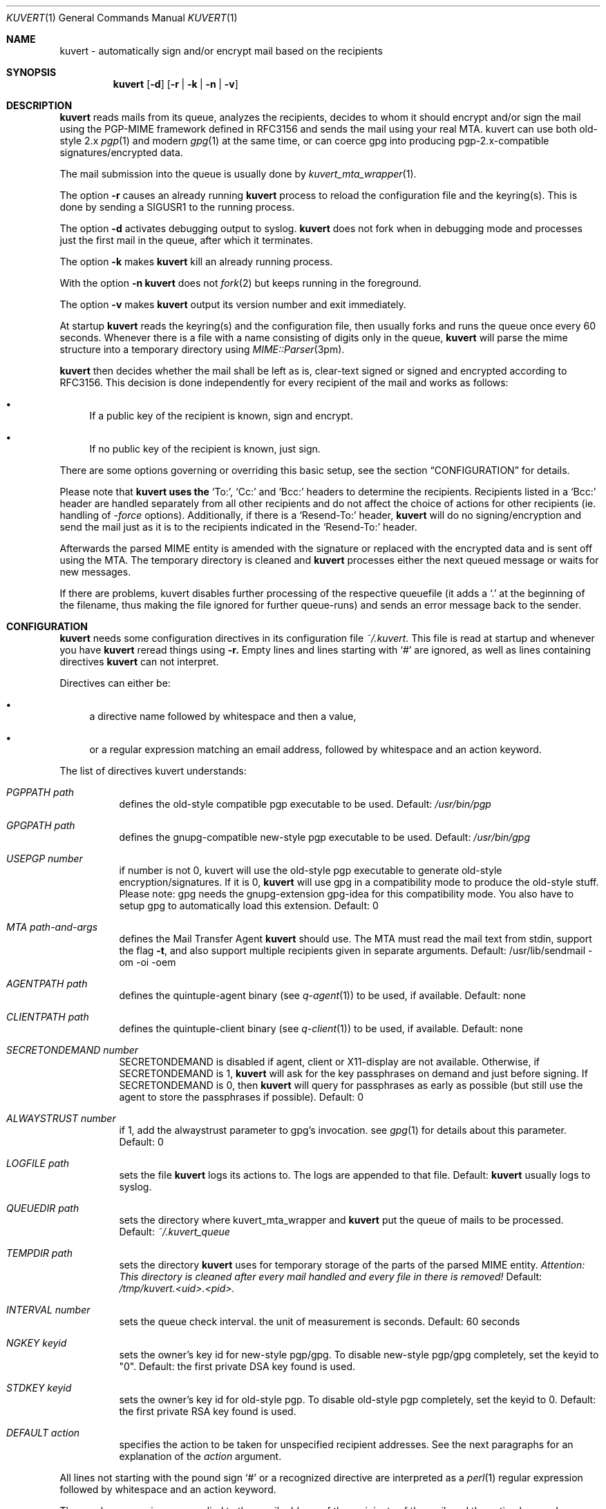 .Dd April 25, 2002
.Dt KUVERT 1
.Os Unix
.Sh NAME
kuvert \- automatically sign and/or encrypt mail based on the recipients
.Sh SYNOPSIS
.Nm kuvert
.Op Fl d
.Op Fl r | Fl k | Fl n | Fl v
.Sh DESCRIPTION
.Nm kuvert 
reads mails from its queue, analyzes the recipients, decides to whom
it should encrypt and/or sign the mail using the PGP-MIME framework
defined in RFC3156 and sends the mail using your real MTA. kuvert can use
both old-style 2.x 
.Xr pgp 1
and modern 
.Xr gpg 1
at the same time, or can
coerce gpg into producing pgp-2.x-compatible signatures/encrypted data.
.Pp
The mail submission into the queue is usually done by
.Xr kuvert_mta_wrapper "1".
.Pp
The option 
.Fl r
causes an already running 
.Nm kuvert
process to reload the configuration file and the keyring(s).
This is done by sending a SIGUSR1 to the running process.
.Pp
The option
.Fl d
activates debugging output to syslog.
.Nm kuvert 
does not fork when in debugging mode and processes just the
first mail in the queue, after which it terminates.
.Pp
The option
.Fl k
makes 
.Nm kuvert
kill an already running process.
.Pp
With the option
.Fl n
.Nm kuvert
does not 
.Xr fork 2
but keeps running in the foreground.
.Pp
The option
.Fl v
makes
.Nm kuvert
output its version number and exit immediately.
.Pp
At startup 
.Nm kuvert
reads the keyring(s) and the configuration file,
then usually forks and runs the queue once every 60 seconds.
Whenever there is a file with a name consisting of digits only in the
queue, 
.Nm kuvert
will parse the mime structure into a temporary directory using 
.Xr MIME::Parser "3pm".
.Pp
.Nm kuvert
then decides whether the mail shall be left as is, clear-text signed
or signed and encrypted according to RFC3156.
This decision is done independently for every recipient of the
mail and works as follows: 
.Bl -bullet
.It
If a public key of the recipient is known, sign and encrypt.
.It 
If no public key of the recipient is known, just sign.
.El
.Pp
There are some options governing or overriding this basic setup, see
the section
.Sx CONFIGURATION
for details.
.Pp
Please note that 
.Nm kuvert uses the 
.Ql To: ,
.Ql Cc:
and
.Ql Bcc:
headers to determine
the recipients. 
Recipients listed in a
.Ql Bcc: 
header are handled separately from all other recipients and do not affect
the choice of actions for other recipients (ie. handling of 
.Ar -force 
options).
Additionally, if there is a 
.Ql Resend-To:
header, 
.Nm kuvert
will do no signing/encryption and send the mail just as it
is to the recipients indicated in the 
.Ql Resend-To:
header.
.Pp
Afterwards the parsed MIME entity is amended with the signature or
replaced with the encrypted data and is sent off using the MTA.
The temporary directory is cleaned and 
.Nm kuvert
processes either the
next queued message or waits for new messages.
.Pp
If there are problems, kuvert disables further processing of the respective
queuefile (it adds a 
.Ql \&. 
at the beginning of the filename, thus making the file ignored for further
queue-runs)
and sends an error message back to the sender.
.Sh CONFIGURATION
.Nm kuvert
needs some configuration directives in its configuration file
.Pa ~/.kuvert .
This file is read at startup and whenever you have 
.Nm kuvert 
reread things using 
.Fl r.
Empty lines and lines starting with
.Ql #
are ignored, as well as lines containing directives 
.Nm kuvert
can not interpret. 
.Pp
Directives can either be:
.Bl -bullet
.It
a directive name followed by whitespace and then a value,
.It 
or a regular expression matching an email address, followed by whitespace and an action keyword.
.El
.Pp
The list of directives kuvert understands:
.Bl -tag
.It Ar PGPPATH Pa path
defines the old-style compatible pgp executable to be used.
Default: 
.Pa /usr/bin/pgp
.It Ar GPGPATH Pa path
defines the gnupg-compatible new-style pgp executable to be used.
Default: 
.Pa /usr/bin/gpg
.It Ar USEPGP number
if number is not 0, kuvert will use the old-style pgp executable to generate 
old-style encryption/signatures. If it is 0, 
.Nm kuvert
will use gpg in a 
compatibility mode to produce the old-style stuff. Please note: gpg needs
the gnupg-extension gpg-idea for this compatibility mode. You also
have to setup gpg to automatically load this extension.
Default: 0
.It Ar MTA Pa path-and-args
defines the Mail Transfer Agent 
.Nm kuvert 
should use. The MTA must read the mail text from stdin, support the flag 
.Fl t , 
and also support multiple recipients given in separate arguments.
Default: /usr/lib/sendmail -om -oi -oem
.It Ar AGENTPATH Pa path
defines the quintuple-agent binary (see 
.Xr q-agent "1") to be used, if available. Default: none
.It Ar CLIENTPATH Pa path
defines the quintuple-client binary (see 
.Xr q-client "1") to be used, if available. Default: none
.It Ar SECRETONDEMAND number
SECRETONDEMAND is disabled if agent, client or X11-display are not available.
Otherwise, if SECRETONDEMAND is 1,
.Nm kuvert
will ask for the
key passphrases on demand and just before signing.  If SECRETONDEMAND is 0, 
then 
.Nm kuvert
will query for passphrases as early as possible (but still use the agent to 
store the passphrases if possible). Default: 0
.It Ar ALWAYSTRUST number
if 1, add the alwaystrust parameter to gpg's invocation. see 
.Xr gpg "1" for details about this parameter. Default: 0
.It Ar LOGFILE Pa path
sets the file 
.Nm kuvert
logs its actions to. The logs are appended to that
file. Default: 
.Nm kuvert
usually logs to syslog.
.It Ar QUEUEDIR Pa path
sets the directory where kuvert_mta_wrapper and 
.Nm kuvert
put the queue of
mails to be processed. Default: 
.Pa ~/.kuvert_queue
.It Ar TEMPDIR Pa path
sets the directory 
.Nm kuvert
uses for temporary storage of the parts of the
parsed MIME entity. 
.Em Attention: This directory is cleaned after every mail handled and every file in there is removed!
Default: 
.Pa /tmp/kuvert.<uid>.<pid>.
.It Ar INTERVAL number
sets the queue check interval. the unit of measurement is seconds.
Default: 60 seconds
.It Ar NGKEY keyid
sets the owner's key id for new-style pgp/gpg. To disable new-style pgp/gpg
completely, set the keyid to "0". Default: the first private DSA key found is used.
.It Ar STDKEY keyid
sets the owner's key id for old-style pgp. To disable old-style pgp completely, set the keyid to 0. Default: the first private RSA key found is used.
.It Ar DEFAULT action
specifies the action to be taken for unspecified recipient addresses.
See the next paragraphs for an explanation of the 
.Ar action
argument.
.El
.Pp
All lines not starting with the pound sign 
.Ql #
or a recognized directive
are interpreted as a 
.Xr perl 1 
regular expression followed by whitespace and an
action keyword. 
.Pp
The regular expressions are applied to the email address
of the recipients of the mail, and the action keyword describes how to
modify 
.Nm kuvert Ns
\&'s behavious for a recipient.
.Pp
The regular expression has to be written without the bracketing 
.Ql / Ns
-characters.
The regular expressions are evaluated case-insensitively,
and in the order given in the configuration file. The first matching regexp
ends the evaluation sequence.
.Pp
The default action is to do not encrypt or sign at all, so you should
set a default that is reasonable for you by using the 
.Ql DEFAULT
directive.
.Pp
The known action keywords are:
.Bl -tag
.It Ar none
Send it as it is, do not sign or encrypt at all. The MIME structure of 
the mail is not changed in whatever way before sending. 
This is the default action. 
.Pp
This option is 
.Em slightly special:
An explicitly set action of 
.Ql none
is 
.Em not affected or overridden 
by any of the 
.Ar -force
options or by the override header.
.It Ar std
Use just old-style pgp. If there is an old-style key known, encrypt and sign
using this old-style key and the owner's old-style key, otherwise just sign
using the owner's old-style key.
.It Ar ng
Use just new-style pgp, similar to the above.
.It Ar stdsign
Never encrypt, just sign using the owner's old-style key.
.It Ar ngsign
Never encrypt, just sign using the owner's new-style key.
.It Ar fallback
Encrypt with new-style, old-style or just sign with new-style.
If there is a new-style key of the recipient known, encrypt and sign with
this key, else if there is an old-style key, encrypt and sign with this
key. Otherwise just sign with the owner's new-style key.
.It Ar none-force
Force no encryption/signing for all recipients of this mail.
.It Ar fallback-force
Force a fallback-type action for the recipients of this mail:
 encrypt and sign with new-style or old-style pgp if keys for 
.Em all affected
recipients are available or sign with new-style pgp. Recipients with 
an action set to 
.Ql none
are 
.Em not affected 
by fallback-force. Also note that a mixture of
old-style and new-style encryption is possible with fallback-force.
.It Ar ngsign-force "," stdsign-force
Sign only for all affected recipients, with new-style or old style pgp respectively. Again recipients with action 
.Ql none
are 
.Em not affected.
.It Ar ng-force
Encrypt and sign for all recipients of this mail if there is a new-style key
available for all of them, otherwise just sign for all of them using
new-style pgp. The difference between this action
and 
.Ar fallback-force
is that there's no mixing of old-style and new-style pgp possible here.
Again recipients with action 
.Ql none
are 
.Em not affected.
.It Ar std-force
like 
.Ar ng-force ","
but with old-style pgp.
Again recipients with action 
.Ql none
are 
.Em not affected.
.El
.Pp
Additionally, you can specify an override for a single mail by
adding a header to the mail of the form
.Ql X-Kuvert: Ar action
where action is one of the action keywords just listed
above. This override will be applied to all recipients of the given
mail and will override all action specifications given in the configuration
file, except the explicit 
.Ql none Ns
s. Before final sending an email
.Nm kuvert
will remove
any existing override header from the email.
.Pp
The various
.Ar -force 
actions are intended for users who want to avoid sending cleartext (signed)
and encrypted variants of the same mail to different recipients: You can 
either turn off encryption or signing completely, or use the maximum
amount of privacy that is possible for a given set of recipients by checking
for keys for everybody before deciding whether to encrypt or just sign.
.Pp
The special handling for 
.Ql none
does break this paradigma a bit, but is
necessary to make any
.Ar -force
option a safe choice for your 
.Ql DEFAULT
action: Otherwise 
.Nm kuvert
would send stuff signed or encrypted to recipients you know to be 
completely unable/unwilling to accept signed or encrypted mail
(like mail robots). Therefore these were made unaffected (and disregarded)
by the 
.Ar -force
options.
.Pp
.Sy Please note: the first occurrence of a -force action overrides all possible other occurrences!
.Sh FILES
.Bl -tag
.It Pa ~/.kuvert
configuration file for 
.Nm kuvert
and 
.Xr kuvert_mta_wrapper "1".
.It Pa ~/.kuvert_queue
the default queue directory for 
.Nm kuvert
if the configuration file does not specify an alternative.
.It Pa /tmp/kuvert.pid.<uid>
holds the pid of a running process.
.El
.Sh SEE ALSO
.Xr kuvert_mta_wrapper "1",
.Xr q-agent "1",
.Xr q-agent "1",
.BR gpg "1",
.BR pgp "1",
RFC3156, RFC2015, RFC2440
.Sh AUTHORS
.An Alexander Zangerl <az@snafu.priv.at>
.Sh BUGS
Currently 
.Nm kuvert
needs something sendmail-like in 
.Pa /usr/lib/sendmail
that understands 
.Fl t,
.Fl om,
.Fl oi
and
.Fl "oem".
.Pp
Multiple -force actions won't work.
